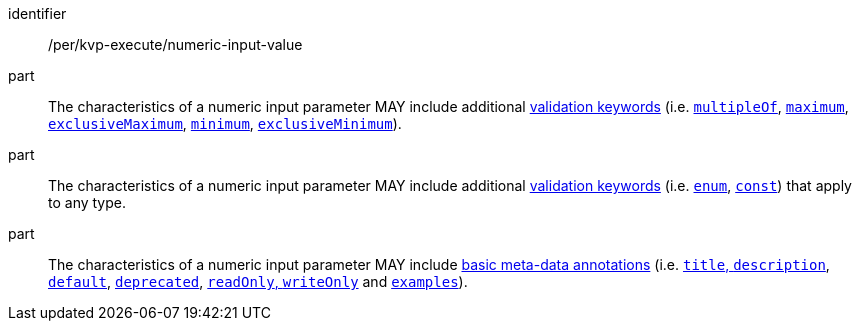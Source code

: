 [[per_kvp-execute_numeric-input-value]]
[permission]
====
[%metadata]
identifier:: /per/kvp-execute/numeric-input-value

part:: The characteristics of a numeric input parameter MAY include additional https://datatracker.ietf.org/doc/html/draft-bhutton-json-schema-validation-00#section-6.3[validation keywords] (i.e. https://datatracker.ietf.org/doc/html/draft-bhutton-json-schema-validation-00#section-6.2.1[`multipleOf`], https://datatracker.ietf.org/doc/html/draft-bhutton-json-schema-validation-00#section-6.2.2[`maximum`], https://datatracker.ietf.org/doc/html/draft-bhutton-json-schema-validation-00#section-6.2.3[`exclusiveMaximum`], https://datatracker.ietf.org/doc/html/draft-bhutton-json-schema-validation-00#section-6.2.4[`minimum`], https://datatracker.ietf.org/doc/html/draft-bhutton-json-schema-validation-00#section-6.2.5[`exclusiveMinimum`]).

part:: The characteristics of a numeric input parameter MAY include additional https://datatracker.ietf.org/doc/html/draft-bhutton-json-schema-validation-00#section-6.1[validation keywords] (i.e. https://datatracker.ietf.org/doc/html/draft-bhutton-json-schema-validation-00#section-6.1.2[`enum`], https://datatracker.ietf.org/doc/html/draft-bhutton-json-schema-validation-00#section-6.1.2[`const`]) that apply to any type.

part:: The characteristics of a numeric input parameter MAY include https://datatracker.ietf.org/doc/html/draft-bhutton-json-schema-validation-00#section-9[basic meta-data annotations] (i.e. https://datatracker.ietf.org/doc/html/draft-bhutton-json-schema-validation-00#section-9.1[`title`, `description`], https://datatracker.ietf.org/doc/html/draft-bhutton-json-schema-validation-00#section-9.2[`default`], https://datatracker.ietf.org/doc/html/draft-bhutton-json-schema-validation-00#section-9.3[`deprecated`], https://datatracker.ietf.org/doc/html/draft-bhutton-json-schema-validation-00#section-9.4[`readOnly`, `writeOnly`] and https://datatracker.ietf.org/doc/html/draft-bhutton-json-schema-validation-00#section-9.5[`examples`]).
====
